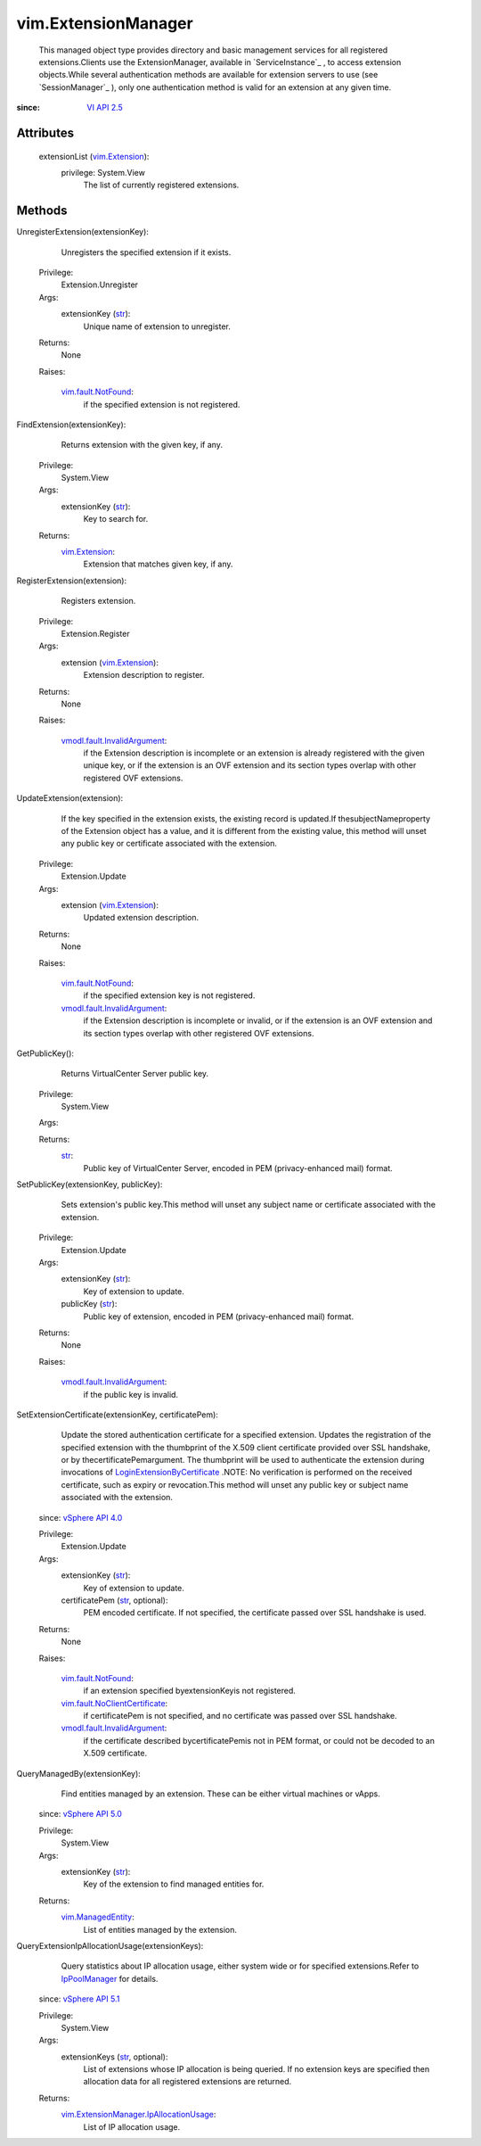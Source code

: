 .. _str: https://docs.python.org/2/library/stdtypes.html

.. _vim.Task: ../vim/Task.rst

.. _VI API 2.5: ../vim/version.rst#vimversionversion2

.. _vim.Extension: ../vim/Extension.rst

.. _IpPoolManager: ../vim/IpPoolManager.rst

.. _vSphere API 4.0: ../vim/version.rst#vimversionversion5

.. _vSphere API 5.1: ../vim/version.rst#vimversionversion8

.. _vSphere API 5.0: ../vim/version.rst#vimversionversion7

.. _vim.ManagedEntity: ../vim/ManagedEntity.rst

.. _vim.fault.NotFound: ../vim/fault/NotFound.rst

.. _LoginExtensionByCertificate: ../vim/SessionManager.rst#loginExtensionByCertificate

.. _vmodl.fault.InvalidArgument: ../vmodl/fault/InvalidArgument.rst

.. _vim.fault.NoClientCertificate: ../vim/fault/NoClientCertificate.rst

.. _vim.ExtensionManager.IpAllocationUsage: ../vim/ExtensionManager/IpAllocationUsage.rst


vim.ExtensionManager
====================
  This managed object type provides directory and basic management services for all registered extensions.Clients use the ExtensionManager, available in `ServiceInstance`_ , to access extension objects.While several authentication methods are available for extension servers to use (see `SessionManager`_ ), only one authentication method is valid for an extension at any given time.


:since: `VI API 2.5`_


Attributes
----------
    extensionList (`vim.Extension`_):
      privilege: System.View
       The list of currently registered extensions.


Methods
-------


UnregisterExtension(extensionKey):
   Unregisters the specified extension if it exists.


  Privilege:
               Extension.Unregister



  Args:
    extensionKey (`str`_):
       Unique name of extension to unregister.




  Returns:
    None
         

  Raises:

    `vim.fault.NotFound`_: 
       if the specified extension is not registered.


FindExtension(extensionKey):
   Returns extension with the given key, if any.


  Privilege:
               System.View



  Args:
    extensionKey (`str`_):
       Key to search for.




  Returns:
    `vim.Extension`_:
         Extension that matches given key, if any.


RegisterExtension(extension):
   Registers extension.


  Privilege:
               Extension.Register



  Args:
    extension (`vim.Extension`_):
       Extension description to register.




  Returns:
    None
         

  Raises:

    `vmodl.fault.InvalidArgument`_: 
       if the Extension description is incomplete or an extension is already registered with the given unique key, or if the extension is an OVF extension and its section types overlap with other registered OVF extensions.


UpdateExtension(extension):
   If the key specified in the extension exists, the existing record is updated.If thesubjectNameproperty of the Extension object has a value, and it is different from the existing value, this method will unset any public key or certificate associated with the extension.


  Privilege:
               Extension.Update



  Args:
    extension (`vim.Extension`_):
       Updated extension description.




  Returns:
    None
         

  Raises:

    `vim.fault.NotFound`_: 
       if the specified extension key is not registered.

    `vmodl.fault.InvalidArgument`_: 
       if the Extension description is incomplete or invalid, or if the extension is an OVF extension and its section types overlap with other registered OVF extensions.


GetPublicKey():
   Returns VirtualCenter Server public key.


  Privilege:
               System.View



  Args:


  Returns:
    `str`_:
         Public key of VirtualCenter Server, encoded in PEM (privacy-enhanced mail) format.


SetPublicKey(extensionKey, publicKey):
   Sets extension's public key.This method will unset any subject name or certificate associated with the extension.


  Privilege:
               Extension.Update



  Args:
    extensionKey (`str`_):
       Key of extension to update.


    publicKey (`str`_):
       Public key of extension, encoded in PEM (privacy-enhanced mail) format.




  Returns:
    None
         

  Raises:

    `vmodl.fault.InvalidArgument`_: 
       if the public key is invalid.


SetExtensionCertificate(extensionKey, certificatePem):
   Update the stored authentication certificate for a specified extension. Updates the registration of the specified extension with the thumbprint of the X.509 client certificate provided over SSL handshake, or by thecertificatePemargument. The thumbprint will be used to authenticate the extension during invocations of `LoginExtensionByCertificate`_ .NOTE: No verification is performed on the received certificate, such as expiry or revocation.This method will unset any public key or subject name associated with the extension.
  since: `vSphere API 4.0`_


  Privilege:
               Extension.Update



  Args:
    extensionKey (`str`_):
       Key of extension to update.


    certificatePem (`str`_, optional):
       PEM encoded certificate. If not specified, the certificate passed over SSL handshake is used.




  Returns:
    None
         

  Raises:

    `vim.fault.NotFound`_: 
       if an extension specified byextensionKeyis not registered.

    `vim.fault.NoClientCertificate`_: 
       if certificatePem is not specified, and no certificate was passed over SSL handshake.

    `vmodl.fault.InvalidArgument`_: 
       if the certificate described bycertificatePemis not in PEM format, or could not be decoded to an X.509 certificate.


QueryManagedBy(extensionKey):
   Find entities managed by an extension. These can be either virtual machines or vApps.
  since: `vSphere API 5.0`_


  Privilege:
               System.View



  Args:
    extensionKey (`str`_):
       Key of the extension to find managed entities for.




  Returns:
    `vim.ManagedEntity`_:
         List of entities managed by the extension.


QueryExtensionIpAllocationUsage(extensionKeys):
   Query statistics about IP allocation usage, either system wide or for specified extensions.Refer to `IpPoolManager`_ for details.
  since: `vSphere API 5.1`_


  Privilege:
               System.View



  Args:
    extensionKeys (`str`_, optional):
       List of extensions whose IP allocation is being queried. If no extension keys are specified then allocation data for all registered extensions are returned.




  Returns:
    `vim.ExtensionManager.IpAllocationUsage`_:
         List of IP allocation usage.


